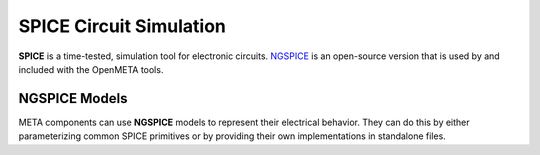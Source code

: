.. _spice:

.. Domain: SPICE

SPICE Circuit Simulation
========================

**SPICE** is a time-tested, simulation tool for electronic circuits.
`NGSPICE <http://ngspice.sourceforge.net>`__ is an open-source version
that is used by and included with the OpenMETA tools.

NGSPICE Models
~~~~~~~~~~~~~~

META components can use **NGSPICE** models to represent their electrical
behavior. They can do this by either parameterizing common SPICE primitives
or by providing their own implementations in standalone files.
